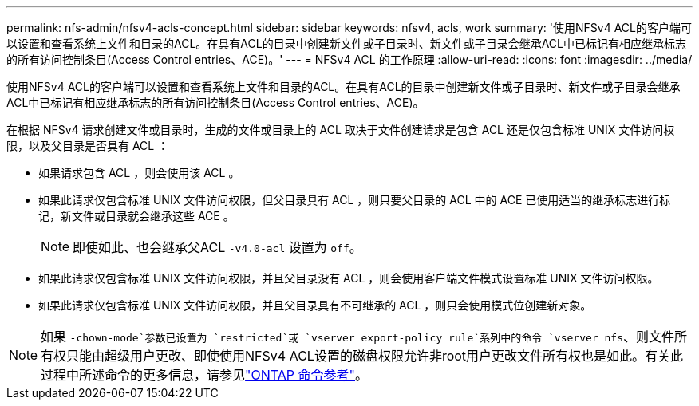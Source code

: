 ---
permalink: nfs-admin/nfsv4-acls-concept.html 
sidebar: sidebar 
keywords: nfsv4, acls, work 
summary: '使用NFSv4 ACL的客户端可以设置和查看系统上文件和目录的ACL。在具有ACL的目录中创建新文件或子目录时、新文件或子目录会继承ACL中已标记有相应继承标志的所有访问控制条目(Access Control entries、ACE)。' 
---
= NFSv4 ACL 的工作原理
:allow-uri-read: 
:icons: font
:imagesdir: ../media/


[role="lead"]
使用NFSv4 ACL的客户端可以设置和查看系统上文件和目录的ACL。在具有ACL的目录中创建新文件或子目录时、新文件或子目录会继承ACL中已标记有相应继承标志的所有访问控制条目(Access Control entries、ACE)。

在根据 NFSv4 请求创建文件或目录时，生成的文件或目录上的 ACL 取决于文件创建请求是包含 ACL 还是仅包含标准 UNIX 文件访问权限，以及父目录是否具有 ACL ：

* 如果请求包含 ACL ，则会使用该 ACL 。
* 如果此请求仅包含标准 UNIX 文件访问权限，但父目录具有 ACL ，则只要父目录的 ACL 中的 ACE 已使用适当的继承标志进行标记，新文件或目录就会继承这些 ACE 。
+
[NOTE]
====
即使如此、也会继承父ACL `-v4.0-acl` 设置为 `off`。

====
* 如果此请求仅包含标准 UNIX 文件访问权限，并且父目录没有 ACL ，则会使用客户端文件模式设置标准 UNIX 文件访问权限。
* 如果此请求仅包含标准 UNIX 文件访问权限，并且父目录具有不可继承的 ACL ，则只会使用模式位创建新对象。


[NOTE]
====
如果 `-chown-mode`参数已设置为 `restricted`或 `vserver export-policy rule`系列中的命令 `vserver nfs`、则文件所有权只能由超级用户更改、即使使用NFSv4 ACL设置的磁盘权限允许非root用户更改文件所有权也是如此。有关此过程中所述命令的更多信息，请参见link:https://docs.netapp.com/us-en/ontap-cli/["ONTAP 命令参考"^]。

====